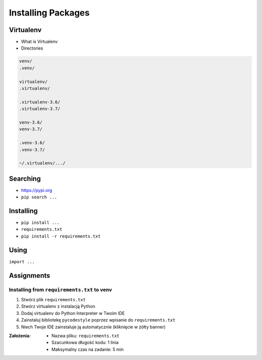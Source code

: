 *******************
Installing Packages
*******************


Virtualenv
==========
* What is Virtualenv
* Directories

.. code-block:: text

    venv/
    .venv/

    virtualenv/
    .virtualenv/

    .virtualenv-3.6/
    .virtualenv-3.7/

    venv-3.6/
    venv-3.7/

    .venv-3.6/
    .venv-3.7/

    ~/.virtualenv/.../

Searching
=========
- https://pypi.org
- ``pip search ...``


Installing
==========
- ``pip install ...``
- ``requirements.txt``
- ``pip install -r requirements.txt``


Using
=====
``import ...``


Assignments
===========

Installing from ``requirements.txt`` to venv
--------------------------------------------
#. Stwórz plik ``requirements.txt``
#. Stwórz virtualenv z instalacją Python
#. Dodaj virtualenv do Python Interpreter w Twoim IDE
#. Zainstaluj bibliotekę ``pycodestyle`` poprzez wpisanie do ``requirements.txt``
#.  Niech Twoje IDE zainstaluje ją automatycznie (kliknięcie w żółty banner)

:Założenia:
    * Nazwa pliku: ``requirements.txt``
    * Szacunkowa długość kodu: 1 linia
    * Maksymalny czas na zadanie: 5 min